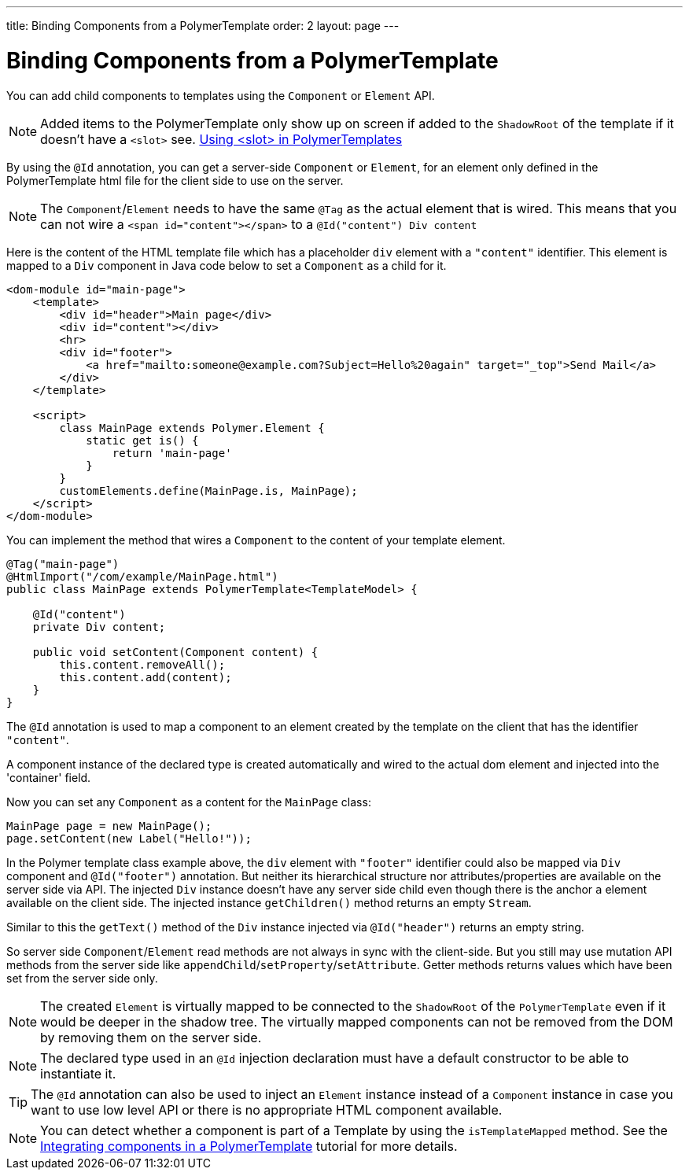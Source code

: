 ---
title: Binding Components from a PolymerTemplate
order: 2
layout: page
---

= Binding Components from a PolymerTemplate

You can add child components to templates using the `Component` or `Element` API.
[NOTE]
Added items to the PolymerTemplate only show up on screen if added to the `ShadowRoot` of
the template if it doesn't have a `<slot>` see. <<tutorial-template-components-in-slot#,Using <slot> in PolymerTemplates>>

By using the `@Id` annotation, you can get a server-side `Component` or `Element`,
for an element only defined in the PolymerTemplate html file for the client side to
use on the server.

[NOTE]
The `Component`/`Element` needs to have the same `@Tag` as the actual element that is wired.
This means that you can not wire a `<span id="content"></span>` to a `@Id("content") Div content`

Here is the content of the HTML template file which has a placeholder `div` element with a `"content"` identifier. This element is mapped to a `Div` component in Java code below to set a `Component` as a child for it.

[source,html]
----
<dom-module id="main-page">
    <template>
        <div id="header">Main page</div>
        <div id="content"></div>
        <hr>
        <div id="footer">
            <a href="mailto:someone@example.com?Subject=Hello%20again" target="_top">Send Mail</a>
        </div>
    </template>

    <script>
        class MainPage extends Polymer.Element {
            static get is() {
                return 'main-page'
            }
        }
        customElements.define(MainPage.is, MainPage);
    </script>
</dom-module>
----

You can implement the method that wires a `Component` to the content of your template element.

[source,java]
----
@Tag("main-page")
@HtmlImport("/com/example/MainPage.html")
public class MainPage extends PolymerTemplate<TemplateModel> {

    @Id("content")
    private Div content;

    public void setContent(Component content) {
        this.content.removeAll();
        this.content.add(content);
    }
}
----

The `@Id` annotation is used to map a component to an element created by the template
on the client that has the identifier `"content"`.

A component instance of the declared type is created automatically and
wired to the actual dom element and injected into the 'container' field.

Now you can set any `Component` as a content for the `MainPage` class:

[source,java]
----
MainPage page = new MainPage();
page.setContent(new Label("Hello!"));
----

In the Polymer template class example above, the `div` element with
`"footer"` identifier could also be mapped via `Div` component and
`@Id("footer")` annotation. But neither its hierarchical
structure nor attributes/properties are available on the server side via API.
The injected `Div` instance doesn't have any server side child even though
there is the anchor `a` element available on the client side. The injected instance
`getChildren()` method returns an empty `Stream`.

Similar to this the `getText()` method of the `Div` instance injected via
`@Id("header")` returns an empty string.

So server side `Component`/`Element` read methods are not always in sync
with the client-side. But you still may use mutation API methods from the server side
like `appendChild`/`setProperty`/`setAttribute`. Getter methods returns values
which have been set from the server side only.

[NOTE]
The created `Element` is virtually mapped to be connected to the `ShadowRoot` of the
`PolymerTemplate` even if it would be deeper in the shadow tree.
The virtually mapped components can not be removed from the DOM by removing them on the
server side.

[NOTE]
The declared type used in an `@Id` injection declaration must have a default constructor to be able to instantiate it.

[TIP]
The `@Id` annotation can also be used to inject an `Element` instance instead of a `Component` instance in case you want to use low level API or there is no appropriate HTML component available.

[NOTE]
You can detect whether a component is part of a Template by using the `isTemplateMapped` method. See the <<tutorial-component-integration#,Integrating components in a PolymerTemplate>> tutorial for more details.
